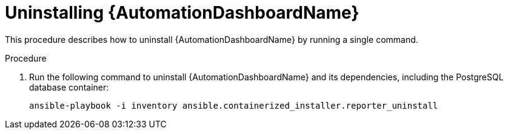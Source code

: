 // Module included in the following assemblies:
// assembly-view-key-metrics.adoc


[id="proc-uninstalling-automation-dashboard"]

= Uninstalling {AutomationDashboardName}

This procedure describes how to uninstall {AutomationDashboardName} by running a single command.

.Procedure

. Run the following command to uninstall {AutomationDashboardName} and its dependencies, including the PostgreSQL database container:
+
[source,bash,subs="+attributes"]
----
ansible-playbook -i inventory ansible.containerized_installer.reporter_uninstall
----